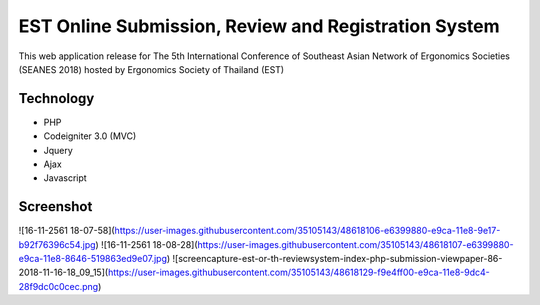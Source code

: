 ###################
EST Online Submission, Review and Registration System
###################
This web application release for The 5th International Conference of Southeast Asian Network of Ergonomics Societies (SEANES 2018) hosted by Ergonomics Society of Thailand (EST) 

*******************
Technology
*******************
- PHP
- Codeigniter 3.0 (MVC)
- Jquery
- Ajax
- Javascript


*******************
Screenshot
*******************
![16-11-2561 18-07-58](https://user-images.githubusercontent.com/35105143/48618106-e6399880-e9ca-11e8-9e17-b92f76396c54.jpg)
![16-11-2561 18-08-28](https://user-images.githubusercontent.com/35105143/48618107-e6399880-e9ca-11e8-8646-519863ed9e07.jpg)
![screencapture-est-or-th-reviewsystem-index-php-submission-viewpaper-86-2018-11-16-18_09_15](https://user-images.githubusercontent.com/35105143/48618129-f9e4ff00-e9ca-11e8-9dc4-28f9dc0c0cec.png)

